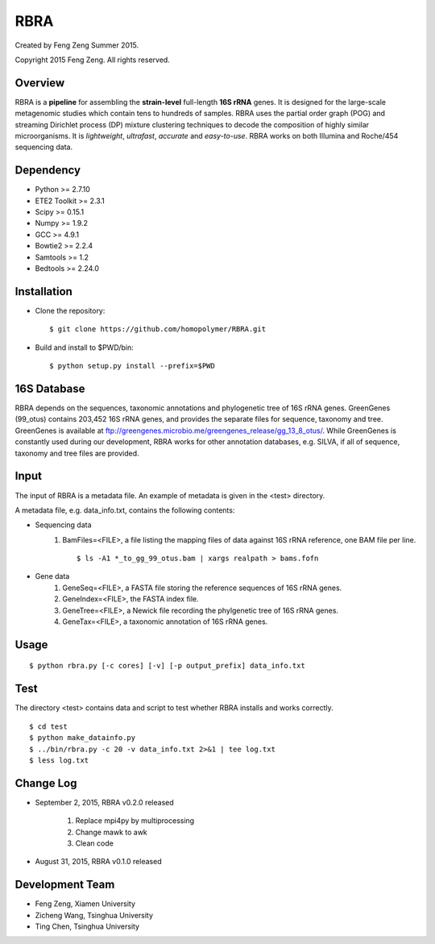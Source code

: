 ****
RBRA
****

Created by Feng Zeng Summer 2015.

Copyright 2015 Feng Zeng. All rights reserved.

========
Overview
========

RBRA is a **pipeline** for assembling the **strain-level** full-length **16S rRNA** genes.  It is designed for the large-scale metagenomic studies which contain tens to hundreds of samples.  RBRA uses the partial order graph (POG) and streaming Dirichlet process (DP) mixture clustering techniques to decode the composition of highly similar microorganisms. It is *lightweight*, *ultrafast*, *accurate* and *easy-to-use*. RBRA works on both Illumina and Roche/454 sequencing data.

==========
Dependency
==========

* Python >= 2.7.10
* ETE2 Toolkit >= 2.3.1
* Scipy >= 0.15.1
* Numpy >= 1.9.2
* GCC >= 4.9.1
* Bowtie2 >= 2.2.4
* Samtools >= 1.2
* Bedtools >= 2.24.0

============
Installation
============

* Clone the repository::

    $ git clone https://github.com/homopolymer/RBRA.git

* Build and install to $PWD/bin::

    $ python setup.py install --prefix=$PWD

============
16S Database 
============

RBRA depends on the sequences, taxonomic annotations and phylogenetic tree of 16S rRNA genes.  GreenGenes (99_otus) contains 203,452 16S rRNA genes, and provides the separate files for sequence, taxonomy and tree.  GreenGenes is available at ftp://greengenes.microbio.me/greengenes_release/gg_13_8_otus/.  While GreenGenes is constantly used during our development, RBRA works for other annotation databases, e.g. SILVA, if all of sequence, taxonomy and tree files are provided.

=====
Input
=====

The input of RBRA is a metadata file.  An example of metadata is given in the <test> directory.

A metadata file, e.g. data_info.txt, contains the following contents:

* Sequencing data
    1) BamFiles=<FILE>, a file listing the mapping files of data against 16S rRNA reference, one BAM file per line. ::

        $ ls -A1 *_to_gg_99_otus.bam | xargs realpath > bams.fofn

* Gene data
    1) GeneSeq=<FILE>, a FASTA file storing the reference sequences of 16S rRNA genes.
    2) GeneIndex=<FILE>, the FASTA index file.
    3) GeneTree=<FILE>, a Newick file recording the phylgenetic tree of 16S rRNA genes.
    4) GeneTax=<FILE>, a taxonomic annotation of 16S rRNA genes.

=====
Usage
=====

::

    $ python rbra.py [-c cores] [-v] [-p output_prefix] data_info.txt

====
Test
====

The directory <test> contains data and script to test whether RBRA installs and works correctly. ::

    $ cd test
    $ python make_datainfo.py
    $ ../bin/rbra.py -c 20 -v data_info.txt 2>&1 | tee log.txt
    $ less log.txt

==========
Change Log
==========

* September 2, 2015, RBRA v0.2.0 released


    1) Replace mpi4py by multiprocessing
    2) Change mawk to awk
    3) Clean code

* August 31, 2015, RBRA v0.1.0 released

================
Development Team
================

* Feng Zeng, Xiamen University
* Zicheng Wang, Tsinghua University
* Ting Chen, Tsinghua University

